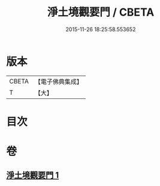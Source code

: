 #+TITLE: 淨土境觀要門 / CBETA
#+DATE: 2015-11-26 18:25:58.553652
* 版本
 |     CBETA|【電子佛典集成】|
 |         T|【大】     |

* 目次
* 卷
** [[file:KR6p0052_001.txt][淨土境觀要門 1]]

